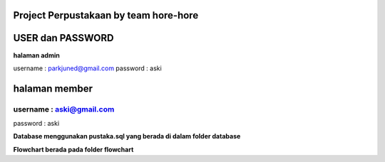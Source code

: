 ###################
Project Perpustakaan by team hore-hore
###################

################
USER dan PASSWORD
################


**halaman admin**

username : parkjuned@gmail.com
password : aski

##################
halaman member 
##################
username : aski@gmail.com  
--------------------
password : aski

**Database menggunakan pustaka.sql yang berada di dalam folder database**

**Flowchart berada pada folder flowchart**


